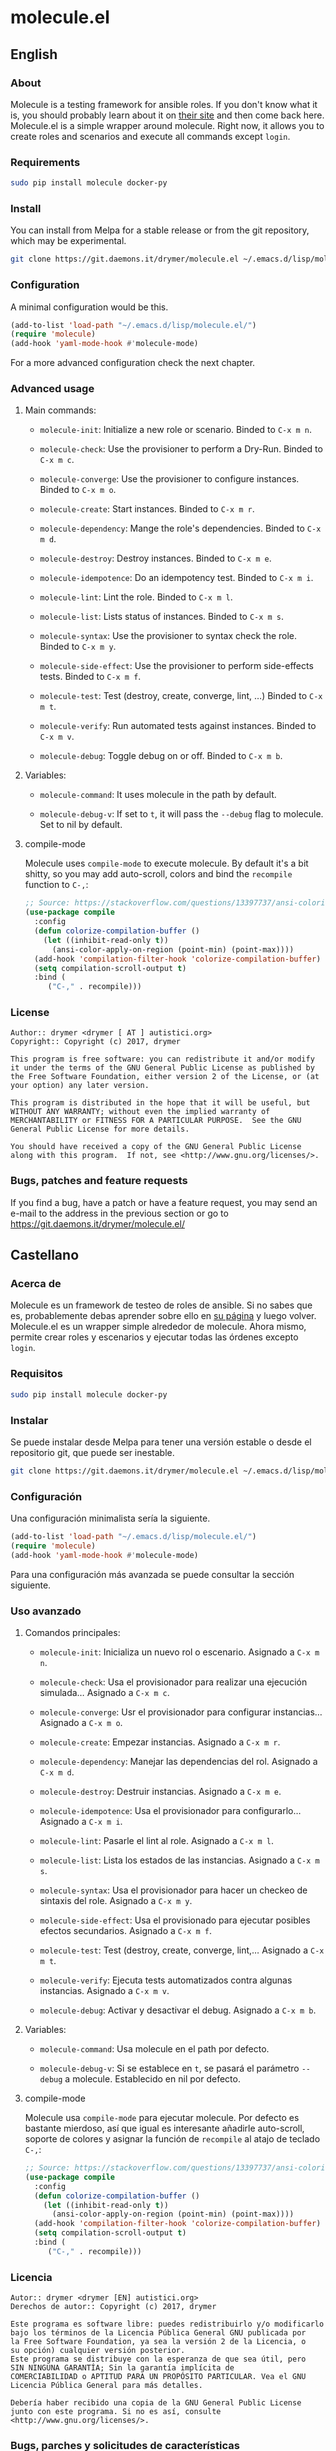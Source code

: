 #+startup:indent
* molecule.el
** English
*** About
Molecule is a testing framework for ansible roles. If you don't know what it is, you should probably learn about it on [[https://readthedocs.org/projects/molecule/][their site]] and then come back here. Molecule.el is a simple wrapper around molecule. Right now, it allows you to create roles and scenarios and execute all commands except =login=.

*** Requirements

#+BEGIN_SRC bash
sudo pip install molecule docker-py
#+END_SRC

*** Install
You can install from Melpa for a stable release or from the git repository, which may be experimental.

#+BEGIN_SRC bash
git clone https://git.daemons.it/drymer/molecule.el ~/.emacs.d/lisp/molecule.el
#+END_SRC

[[http://melpa.org/#/molecule][file:http://melpa.org/packages/molecule-badge.svg]]

*** Configuration
A minimal configuration would be this.

#+BEGIN_SRC emacs-lisp
(add-to-list 'load-path "~/.emacs.d/lisp/molecule.el/")
(require 'molecule)
(add-hook 'yaml-mode-hook #'molecule-mode)
#+END_SRC

For a more advanced configuration check the next chapter.
*** Advanced usage
**** Main commands:
- =molecule-init=: Initialize a new role or scenario. Binded to =C-x m n=.

- =molecule-check=: Use the provisioner to perform a Dry-Run. Binded to =C-x m c=.

- =molecule-converge=: Use the provisioner to configure instances. Binded to =C-x m o=.

- =molecule-create=: Start instances. Binded to =C-x m r=.

- =molecule-dependency=: Mange the role's dependencies. Binded to =C-x m d=.

- =molecule-destroy=: Destroy instances. Binded to =C-x m e=.

- =molecule-idempotence=:  Do an idempotency test. Binded to =C-x m i=.

- =molecule-lint=: Lint the role. Binded to =C-x m l=.

- =molecule-list=: Lists status of instances. Binded to =C-x m s=.

- =molecule-syntax=: Use the provisioner to syntax check the role. Binded to =C-x m y=.

- =molecule-side-effect=: Use the provisioner to perform side-effects tests. Binded to =C-x m f=.

- =molecule-test=: Test (destroy, create, converge, lint, ...) Binded to =C-x m t=.

- =molecule-verify=: Run automated tests against instances. Binded to =C-x m v=.

- =molecule-debug=: Toggle debug on or off. Binded to =C-x m b=.

**** Variables:
- =molecule-command=: It uses molecule in the path by default.

- =molecule-debug-v=: If set to =t=, it will pass the =--debug= flag to molecule. Set to nil by default.

**** compile-mode
Molecule uses =compile-mode= to execute molecule. By default it's a bit shitty, so you may add auto-scroll, colors and bind the =recompile= function to =C-,=:

#+BEGIN_SRC emacs-lisp
;; Source: https://stackoverflow.com/questions/13397737/ansi-coloring-in-compilation-mode
(use-package compile
  :config
  (defun colorize-compilation-buffer ()
    (let ((inhibit-read-only t))
      (ansi-color-apply-on-region (point-min) (point-max))))
  (add-hook 'compilation-filter-hook 'colorize-compilation-buffer)
  (setq compilation-scroll-output t)
  :bind (
	 ("C-," . recompile)))
#+END_SRC

*** License
#+BEGIN_SRC text
Author:: drymer <drymer [ AT ] autistici.org>
Copyright:: Copyright (c) 2017, drymer

This program is free software: you can redistribute it and/or modify
it under the terms of the GNU General Public License as published by
the Free Software Foundation, either version 2 of the License, or (at
your option) any later version.

This program is distributed in the hope that it will be useful, but
WITHOUT ANY WARRANTY; without even the implied warranty of
MERCHANTABILITY or FITNESS FOR A PARTICULAR PURPOSE.  See the GNU
General Public License for more details.

You should have received a copy of the GNU General Public License
along with this program.  If not, see <http://www.gnu.org/licenses/>.
#+END_SRC
*** Bugs, patches and feature requests
If you find a bug, have a patch or have a feature request, you may send an e-mail to the address in the previous section or go to [[https://git.daemons.it/drymer/molecule.el/][https://git.daemons.it/drymer/molecule.el/]]
** Castellano
*** Acerca de
Molecule es un framework de testeo de roles de ansible. Si no sabes que es, probablemente debas aprender sobre ello en [[https://readthedocs.org/projects/molecule/][su página]] y luego volver. Molecule.el es un wrapper simple alrededor de molecule. Ahora mismo, permite crear roles y escenarios y ejecutar todas las órdenes excepto =login=.

*** Requisitos

#+BEGIN_SRC bash
sudo pip install molecule docker-py
#+END_SRC

*** Instalar
Se puede instalar desde Melpa para tener una versión estable o desde el repositorio git, que puede ser inestable.

#+BEGIN_SRC bash
git clone https://git.daemons.it/drymer/molecule.el ~/.emacs.d/lisp/molecule.el/
#+END_SRC

[[http://melpa.org/#/nikola][file:http://melpa.org/packages/molecule-badge.svg]]

*** Configuración
Una configuración minimalista sería la siguiente.

#+BEGIN_SRC emacs-lisp
(add-to-list 'load-path "~/.emacs.d/lisp/molecule.el/")
(require 'molecule)
(add-hook 'yaml-mode-hook #'molecule-mode)
#+END_SRC

Para una configuración más avanzada se puede consultar la sección siguiente.
*** Uso avanzado
**** Comandos principales:
- =molecule-init=: Inicializa un nuevo rol o escenario. Asignado a =C-x m n=.

- =molecule-check=: Usa el provisionador para realizar una ejecución simulada... Asignado a =C-x m c=.

- =molecule-converge=: Usr el provisionador para configurar instancias... Asignado a =C-x m o=.

- =molecule-create=: Empezar instancias. Asignado a =C-x m r=.

- =molecule-dependency=: Manejar las dependencias del rol. Asignado a =C-x m d=.

- =molecule-destroy=: Destruir instancias. Asignado a =C-x m e=.

- =molecule-idempotence=: Usa el provisionador para configurarlo... Asignado a =C-x m i=.

- =molecule-lint=: Pasarle el lint al role. Asignado a =C-x m l=.

- =molecule-list=: Lista los estados de las instancias. Asignado a =C-x m s=.

- =molecule-syntax=: Usa el provisionador para hacer un checkeo de sintaxis del role. Asignado a =C-x m y=.

- =molecule-side-effect=: Usa el provisionado para ejecutar posibles efectos secundarios. Asignado a =C-x m f=.

- =molecule-test=: Test (destroy, create, converge, lint,... Asignado a =C-x m t=.

- =molecule-verify=: Ejecuta tests automatizados contra algunas instancias. Asignado a =C-x m v=.

- =molecule-debug=: Activar y desactivar el debug. Asignado a =C-x m b=.

**** Variables:
- =molecule-command=: Usa molecule en el path por defecto.

- =molecule-debug-v=: Si se establece en =t=, se pasará el parámetro =--debug= a molecule. Establecido en nil por defecto.

**** compile-mode
Molecule usa =compile-mode= para ejecutar molecule. Por defecto es bastante mierdoso, así que igual es interesante añadirle auto-scroll, soporte de colores y asignar la función de =recompile= al atajo de teclado =C-,=:

#+BEGIN_SRC emacs-lisp
;; Source: https://stackoverflow.com/questions/13397737/ansi-coloring-in-compilation-mode
(use-package compile
  :config
  (defun colorize-compilation-buffer ()
    (let ((inhibit-read-only t))
      (ansi-color-apply-on-region (point-min) (point-max))))
  (add-hook 'compilation-filter-hook 'colorize-compilation-buffer)
  (setq compilation-scroll-output t)
  :bind (
	 ("C-," . recompile)))
#+END_SRC

*** Licencia
#+BEGIN_SRC text
Autor:: drymer <drymer [EN] autistici.org>
Derechos de autor:: Copyright (c) 2017, drymer

Este programa es software libre: puedes redistribuirlo y/o modificarlo
bajo los términos de la Licencia Pública General GNU publicada por
la Free Software Foundation, ya sea la versión 2 de la Licencia, o
su opción) cualquier versión posterior.
Este programa se distribuye con la esperanza de que sea útil, pero
SIN NINGUNA GARANTÍA; Sin la garantía implícita de
COMERCIABILIDAD o APTITUD PARA UN PROPÓSITO PARTICULAR. Vea el GNU
Licencia Pública General para más detalles.

Debería haber recibido una copia de la GNU General Public License
junto con este programa. Si no es así, consulte <http://www.gnu.org/licenses/>.
#+END_SRC
*** Bugs, parches y solicitudes de características
Si encuentras un error, tienes un parche o tienes la solicitud de una característica, puedes enviar un correo electrónico a la dirección de la sección anterior o ir a [[https://git.daemons.it/drymer/nikola.el][https://git.daemons.it/drymer/molecule.el]].
